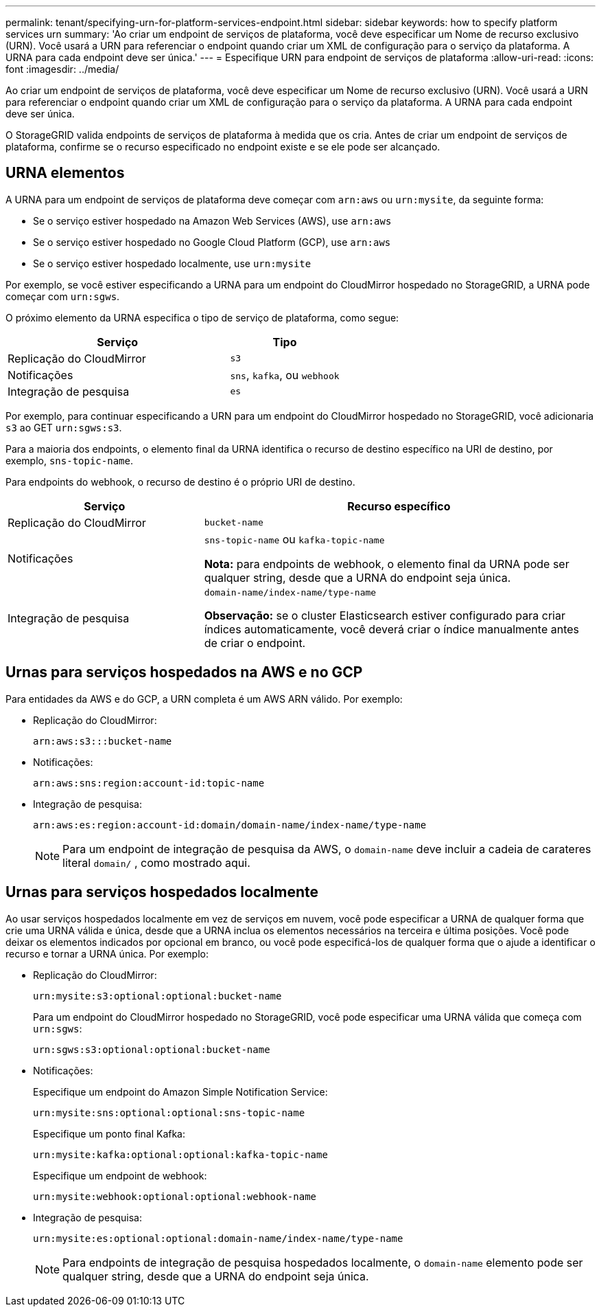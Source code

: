 ---
permalink: tenant/specifying-urn-for-platform-services-endpoint.html 
sidebar: sidebar 
keywords: how to specify platform services urn 
summary: 'Ao criar um endpoint de serviços de plataforma, você deve especificar um Nome de recurso exclusivo (URN). Você usará a URN para referenciar o endpoint quando criar um XML de configuração para o serviço da plataforma. A URNA para cada endpoint deve ser única.' 
---
= Especifique URN para endpoint de serviços de plataforma
:allow-uri-read: 
:icons: font
:imagesdir: ../media/


[role="lead"]
Ao criar um endpoint de serviços de plataforma, você deve especificar um Nome de recurso exclusivo (URN). Você usará a URN para referenciar o endpoint quando criar um XML de configuração para o serviço da plataforma. A URNA para cada endpoint deve ser única.

O StorageGRID valida endpoints de serviços de plataforma à medida que os cria. Antes de criar um endpoint de serviços de plataforma, confirme se o recurso especificado no endpoint existe e se ele pode ser alcançado.



== URNA elementos

A URNA para um endpoint de serviços de plataforma deve começar com `arn:aws` ou `urn:mysite`, da seguinte forma:

* Se o serviço estiver hospedado na Amazon Web Services (AWS), use `arn:aws`
* Se o serviço estiver hospedado no Google Cloud Platform (GCP), use `arn:aws`
* Se o serviço estiver hospedado localmente, use `urn:mysite`


Por exemplo, se você estiver especificando a URNA para um endpoint do CloudMirror hospedado no StorageGRID, a URNA pode começar com `urn:sgws`.

O próximo elemento da URNA especifica o tipo de serviço de plataforma, como segue:

[cols="2a,1a"]
|===
| Serviço | Tipo 


 a| 
Replicação do CloudMirror
 a| 
`s3`



 a| 
Notificações
 a| 
`sns`, `kafka`, ou `webhook`



 a| 
Integração de pesquisa
 a| 
`es`

|===
Por exemplo, para continuar especificando a URN para um endpoint do CloudMirror hospedado no StorageGRID, você adicionaria `s3` ao GET `urn:sgws:s3`.

Para a maioria dos endpoints, o elemento final da URNA identifica o recurso de destino específico na URI de destino, por exemplo, `sns-topic-name`.

Para endpoints do webhook, o recurso de destino é o próprio URI de destino.

[cols="1a,2a"]
|===
| Serviço | Recurso específico 


 a| 
Replicação do CloudMirror
 a| 
`bucket-name`



 a| 
Notificações
 a| 
`sns-topic-name` ou `kafka-topic-name`

*Nota:* para endpoints de webhook, o elemento final da URNA pode ser qualquer string, desde que a URNA do endpoint seja única.



 a| 
Integração de pesquisa
 a| 
`domain-name/index-name/type-name`

*Observação:* se o cluster Elasticsearch estiver configurado para criar índices automaticamente, você deverá criar o índice manualmente antes de criar o endpoint.

|===


== Urnas para serviços hospedados na AWS e no GCP

Para entidades da AWS e do GCP, a URN completa é um AWS ARN válido. Por exemplo:

* Replicação do CloudMirror:
+
[listing]
----
arn:aws:s3:::bucket-name
----
* Notificações:
+
[listing]
----
arn:aws:sns:region:account-id:topic-name
----
* Integração de pesquisa:
+
[listing]
----
arn:aws:es:region:account-id:domain/domain-name/index-name/type-name
----
+

NOTE: Para um endpoint de integração de pesquisa da AWS, o `domain-name` deve incluir a cadeia de carateres literal `domain/` , como mostrado aqui.





== Urnas para serviços hospedados localmente

Ao usar serviços hospedados localmente em vez de serviços em nuvem, você pode especificar a URNA de qualquer forma que crie uma URNA válida e única, desde que a URNA inclua os elementos necessários na terceira e última posições. Você pode deixar os elementos indicados por opcional em branco, ou você pode especificá-los de qualquer forma que o ajude a identificar o recurso e tornar a URNA única. Por exemplo:

* Replicação do CloudMirror:
+
[listing]
----
urn:mysite:s3:optional:optional:bucket-name
----
+
Para um endpoint do CloudMirror hospedado no StorageGRID, você pode especificar uma URNA válida que começa com `urn:sgws`:

+
[listing]
----
urn:sgws:s3:optional:optional:bucket-name
----
* Notificações:
+
Especifique um endpoint do Amazon Simple Notification Service:

+
[listing]
----
urn:mysite:sns:optional:optional:sns-topic-name
----
+
Especifique um ponto final Kafka:

+
[listing]
----
urn:mysite:kafka:optional:optional:kafka-topic-name
----
+
Especifique um endpoint de webhook:

+
[listing]
----
urn:mysite:webhook:optional:optional:webhook-name
----
* Integração de pesquisa:
+
[listing]
----
urn:mysite:es:optional:optional:domain-name/index-name/type-name
----
+

NOTE: Para endpoints de integração de pesquisa hospedados localmente, o `domain-name` elemento pode ser qualquer string, desde que a URNA do endpoint seja única.


